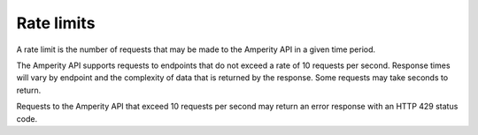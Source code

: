 .. https://docs.amperity.com/api/


.. meta::
    :description lang=en:
        A rate limit is the number of requests that may be made to the Amperity API in a given time period.

.. meta::
    :content class=swiftype name=body data-type=text:
        A rate limit is the number of requests that may be made to the Amperity API in a given time period.

.. meta::
    :content class=swiftype name=title data-type=string:
        Amperity API rate limits

==================================================
Rate limits
==================================================

.. rate-limits-start

A rate limit is the number of requests that may be made to the Amperity API in a given time period.

The Amperity API supports requests to endpoints that do not exceed a rate of 10 requests per second. Response times will vary by endpoint and the complexity of data that is returned by the response. Some requests may take seconds to return.

Requests to the Amperity API that exceed 10 requests per second may return an error response with an HTTP 429 status code.

.. rate-limits-end
